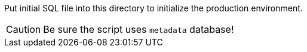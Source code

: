 Put initial SQL file into this directory to initialize the production environment.


CAUTION: Be sure the script uses `metadata` database!

